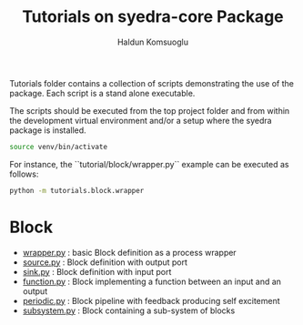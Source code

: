 #+title: Tutorials on syedra-core Package
#+author: Haldun Komsuoglu


Tutorials folder contains a collection of scripts demonstrating the
use of the package. Each script is a stand alone executable.

The scripts should be executed from the top project folder and from
within the development virtual environment and/or a setup where the
syedra package is installed.

#+begin_src sh
source venv/bin/activate
#+end_src

For instance, the ``tutorial/block/wrapper.py`` example can be executed
as follows:

#+begin_src sh
python -m tutorials.block.wrapper
#+end_src

* Block

  - [[file:block/wrapper.py][wrapper.py]] : basic Block definition as a process wrapper
  - [[file:block/source.py][source.py]] : Block definition with output port
  - [[file:block/sink.py][sink.py]] : Block definition with input port
  - [[file:block/function.py][function.py]] : Block implementing a function between an input and an output
  - [[file:block/periodic.py][periodic.py]] : Block pipeline with feedback producing self excitement
  - [[file:block/subsystem.py][subsystem.py]] : Block containing a sub-system of blocks
  
